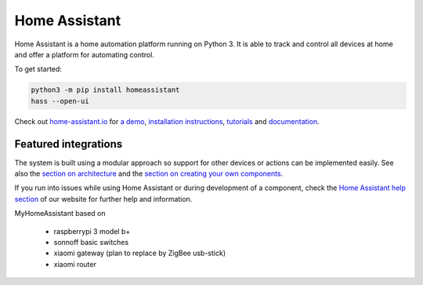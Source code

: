 Home Assistant |Build Status| |Coverage Status| |Chat Status|
=============================================================

Home Assistant is a home automation platform running on Python 3. It is able to track and control all devices at home and offer a platform for automating control.

To get started:

.. code:: bash

    python3 -m pip install homeassistant
    hass --open-ui

Check out `home-assistant.io <https://home-assistant.io>`__ for `a
demo <https://home-assistant.io/demo/>`__, `installation instructions <https://home-assistant.io/getting-started/>`__,
`tutorials <https://home-assistant.io/getting-started/automation-2/>`__ and `documentation <https://home-assistant.io/docs/>`__.

|screenshot-states|

Featured integrations
---------------------

|screenshot-components|

The system is built using a modular approach so support for other devices or actions can be implemented easily. See also the `section on architecture <https://home-assistant.io/developers/architecture/>`__ and the `section on creating your own
components <https://home-assistant.io/developers/creating_components/>`__.

If you run into issues while using Home Assistant or during development
of a component, check the `Home Assistant help section <https://home-assistant.io/help/>`__ of our website for further help and information.

.. |Build Status| image:: https://travis-ci.org/home-assistant/home-assistant.svg?branch=master
   :target: https://travis-ci.org/home-assistant/home-assistant
.. |Coverage Status| image:: https://img.shields.io/coveralls/home-assistant/home-assistant.svg
   :target: https://coveralls.io/r/home-assistant/home-assistant?branch=master
.. |Chat Status| image:: https://img.shields.io/discord/330944238910963714.svg
   :target: https://discord.gg/c5DvZ4e
.. |screenshot-states| image:: https://raw.github.com/home-assistant/home-assistant/master/docs/screenshots.png
   :target: https://home-assistant.io/demo/
.. |screenshot-components| image:: https://raw.github.com/home-assistant/home-assistant/dev/docs/screenshot-components.png
   :target: https://home-assistant.io/components/


MyHomeAssistant based on

  - raspberrypi 3 model b+
  - sonnoff basic switches
  - xiaomi gateway (plan to replace by ZigBee usb-stick)
  - xiaomi router

